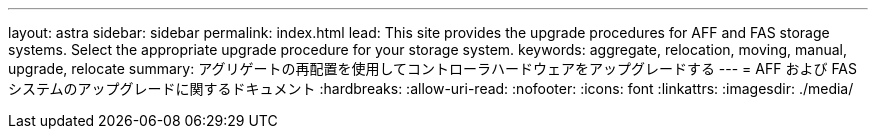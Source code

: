 ---
layout: astra 
sidebar: sidebar 
permalink: index.html 
lead: This site provides the upgrade procedures for AFF and FAS storage systems. Select the appropriate upgrade procedure for your storage system. 
keywords: aggregate, relocation, moving, manual, upgrade, relocate 
summary: アグリゲートの再配置を使用してコントローラハードウェアをアップグレードする 
---
= AFF および FAS システムのアップグレードに関するドキュメント
:hardbreaks:
:allow-uri-read: 
:nofooter: 
:icons: font
:linkattrs: 
:imagesdir: ./media/


